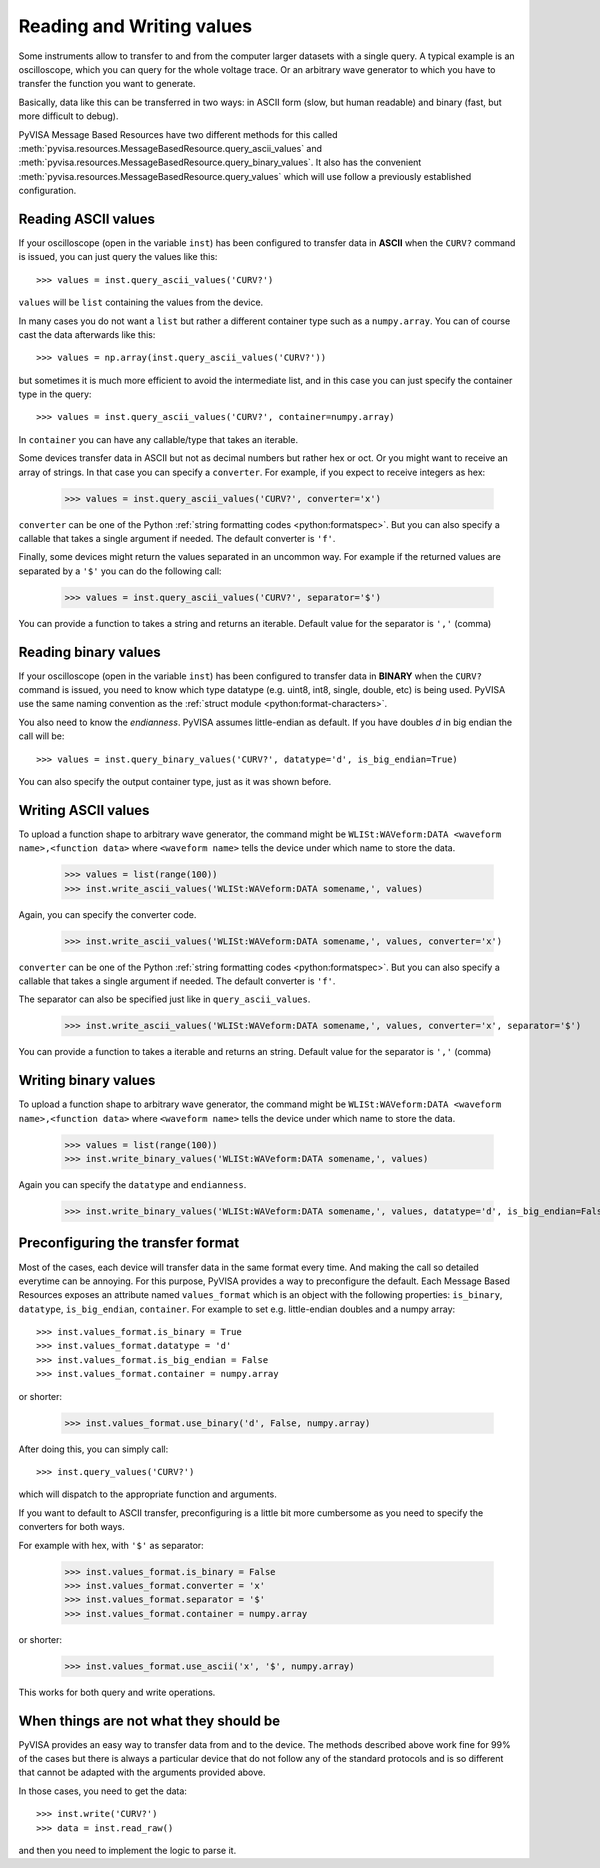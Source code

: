 .. _rvalues:

Reading and Writing values
==========================

Some instruments allow to transfer to and from the computer larger datasets
with a single query. A typical example is an oscilloscope, which you can query
for the whole voltage trace. Or an arbitrary wave generator to which you
have to transfer the function you want to generate.

Basically, data like this can be transferred in two ways: in ASCII form (slow,
but human readable) and binary (fast, but more difficult to debug).

PyVISA Message Based Resources have two different methods for this
called :meth:`pyvisa.resources.MessageBasedResource.query_ascii_values`
and :meth:`pyvisa.resources.MessageBasedResource.query_binary_values`.
It also has the convenient :meth:`pyvisa.resources.MessageBasedResource.query_values`
which will use follow a previously established configuration.


Reading ASCII values
--------------------

If your oscilloscope (open in the variable ``inst``) has been configured to
transfer data in **ASCII** when the ``CURV?`` command is issued, you can just
query the values like this::

    >>> values = inst.query_ascii_values('CURV?')

``values`` will be ``list`` containing the values from the device.

In many cases you do not want a ``list`` but rather a different container type such
as a ``numpy.array``. You can of course cast the data afterwards like this::

    >>> values = np.array(inst.query_ascii_values('CURV?'))

but sometimes it is much more efficient to avoid the intermediate list, and in this case
you can just specify the container type in the query::

    >>> values = inst.query_ascii_values('CURV?', container=numpy.array)

In ``container`` you can have any callable/type that takes an iterable.

Some devices transfer data in ASCII but not as decimal numbers but rather hex
or oct. Or you might want to receive an array of strings. In that case you can specify
a ``converter``. For example, if you expect to receive integers as hex:

    >>> values = inst.query_ascii_values('CURV?', converter='x')

``converter`` can be one of the Python :ref:`string formatting codes <python:formatspec>`.
But you can also specify a callable that takes a single argument if needed.
The default converter is ``'f'``.

Finally, some devices might return the values separated in an uncommon way. For example
if the returned values are separated by a ``'$'`` you can do the following call:

    >>> values = inst.query_ascii_values('CURV?', separator='$')

You can provide a function to takes a string and returns an iterable.
Default value for the separator is ``','`` (comma)

.. _sec:reading-binary-data:


Reading binary values
---------------------

If your oscilloscope (open in the variable ``inst``) has been configured to
transfer data in **BINARY** when the ``CURV?`` command is issued, you need to
know which type datatype (e.g. uint8, int8, single, double, etc) is being
used. PyVISA use the same naming convention as the :ref:`struct module <python:format-characters>`.

You also need to know the *endianness*. PyVISA assumes little-endian as default.
If you have doubles `d` in big endian the call will be::

    >>> values = inst.query_binary_values('CURV?', datatype='d', is_big_endian=True)

You can also specify the output container type, just as it was shown before.


Writing ASCII values
--------------------

To upload a function shape to arbitrary wave generator, the command might be
``WLISt:WAVeform:DATA <waveform name>,<function data>`` where ``<waveform name>``
tells the device under which name to store the data.

    >>> values = list(range(100))
    >>> inst.write_ascii_values('WLISt:WAVeform:DATA somename,', values)

Again, you can specify the converter code.

    >>> inst.write_ascii_values('WLISt:WAVeform:DATA somename,', values, converter='x')

``converter`` can be one of the Python :ref:`string formatting codes <python:formatspec>`.
But you can also specify a callable that takes a single argument if needed.
The default converter is ``'f'``.

The separator can also be specified just like in ``query_ascii_values``.

    >>> inst.write_ascii_values('WLISt:WAVeform:DATA somename,', values, converter='x', separator='$')

You can provide a function to takes a iterable and returns an string.
Default value for the separator is ``','`` (comma)


Writing binary values
---------------------

To upload a function shape to arbitrary wave generator, the command might be
``WLISt:WAVeform:DATA <waveform name>,<function data>`` where ``<waveform name>``
tells the device under which name to store the data.

    >>> values = list(range(100))
    >>> inst.write_binary_values('WLISt:WAVeform:DATA somename,', values)

Again you can specify the ``datatype`` and ``endianness``.

    >>> inst.write_binary_values('WLISt:WAVeform:DATA somename,', values, datatype='d', is_big_endian=False)



Preconfiguring the transfer format
----------------------------------

Most of the cases, each device will transfer data in the same format every time.
And making the call so detailed everytime can be annoying. For this purpose,
PyVISA provides a way to preconfigure the default. Each Message Based
Resources exposes an attribute named ``values_format`` which is an object with the following
properties: ``is_binary``, ``datatype``, ``is_big_endian``, ``container``. For example to set
e.g. little-endian doubles and a numpy array::

    >>> inst.values_format.is_binary = True
    >>> inst.values_format.datatype = 'd'
    >>> inst.values_format.is_big_endian = False
    >>> inst.values_format.container = numpy.array

or shorter:

    >>> inst.values_format.use_binary('d', False, numpy.array)

After doing this, you can simply call::

    >>> inst.query_values('CURV?')

which will dispatch to the appropriate function and arguments.

If you want to default to ASCII transfer, preconfiguring is a little bit more
cumbersome as you need to specify the converters for both ways.

For example with hex, with ``'$'`` as separator:

    >>> inst.values_format.is_binary = False
    >>> inst.values_format.converter = 'x'
    >>> inst.values_format.separator = '$'
    >>> inst.values_format.container = numpy.array

or shorter:

    >>> inst.values_format.use_ascii('x', '$', numpy.array)


This works for both query and write operations.


When things are not what they should be
---------------------------------------

PyVISA provides an easy way to transfer data from and to the device. The methods
described above work fine for 99% of the cases but there is always a particular
device that do not follow any of the standard protocols and is so different that
cannot be adapted with the arguments provided above.

In those cases, you need to get the data::

        >>> inst.write('CURV?')
        >>> data = inst.read_raw()

and then you need to implement the logic to parse it.


